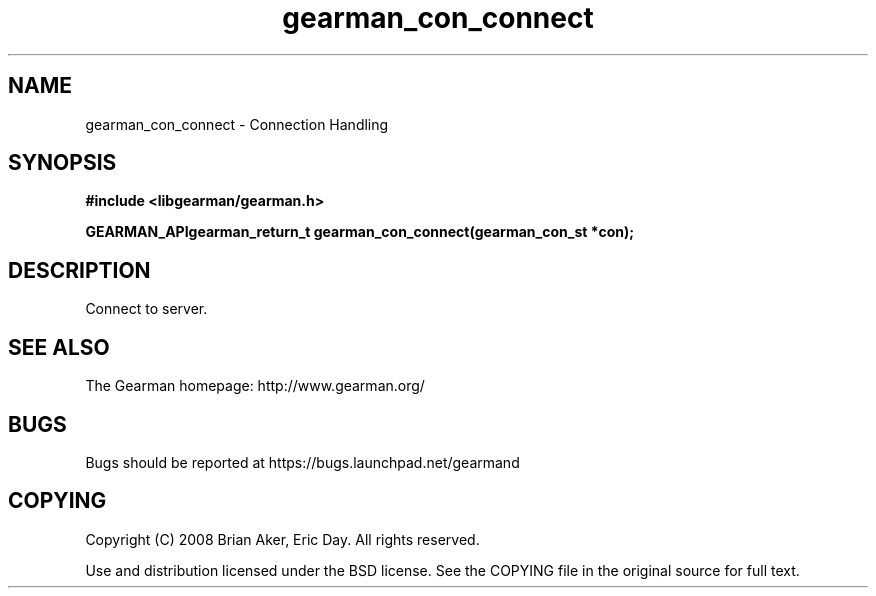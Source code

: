 .TH gearman_con_connect 3 2009-07-02 "Gearman" "Gearman"
.SH NAME
gearman_con_connect \- Connection Handling
.SH SYNOPSIS
.B #include <libgearman/gearman.h>
.sp
.BI "GEARMAN_APIgearman_return_t gearman_con_connect(gearman_con_st *con);"
.SH DESCRIPTION
Connect to server.
.SH "SEE ALSO"
The Gearman homepage: http://www.gearman.org/
.SH BUGS
Bugs should be reported at https://bugs.launchpad.net/gearmand
.SH COPYING
Copyright (C) 2008 Brian Aker, Eric Day. All rights reserved.

Use and distribution licensed under the BSD license. See the COPYING file in the original source for full text.
